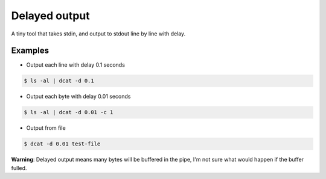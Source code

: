 ==============
Delayed output
==============

A tiny tool that takes stdin, and output to stdout line by line with delay.

Examples
--------

* Output each line with delay 0.1 seconds

..  code :: shell

    $ ls -al | dcat -d 0.1

* Output each byte with delay 0.01 seconds

..  code :: shell

    $ ls -al | dcat -d 0.01 -c 1

* Output from file

..  code :: shell

    $ dcat -d 0.01 test-file

**Warning**: Delayed output means many bytes will be buffered in the pipe, I'm not sure what would happen if the buffer fulled.
